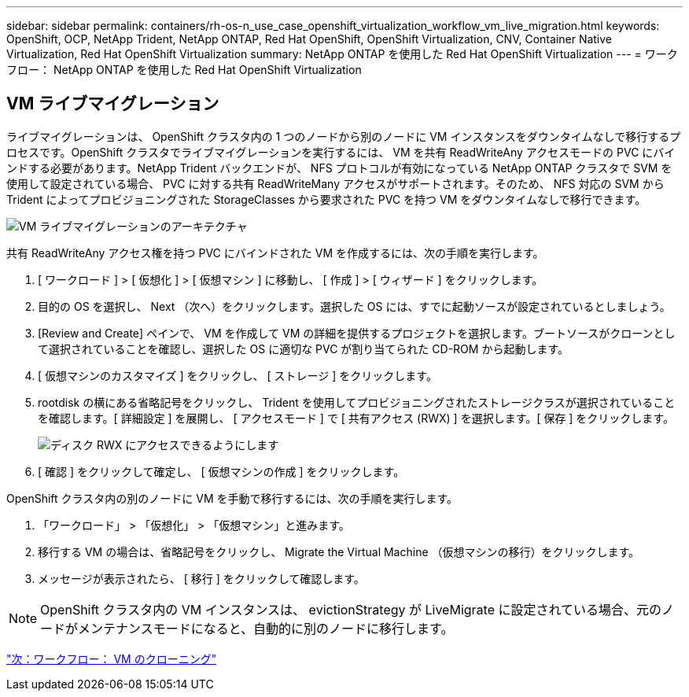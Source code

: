 ---
sidebar: sidebar 
permalink: containers/rh-os-n_use_case_openshift_virtualization_workflow_vm_live_migration.html 
keywords: OpenShift, OCP, NetApp Trident, NetApp ONTAP, Red Hat OpenShift, OpenShift Virtualization, CNV, Container Native Virtualization, Red Hat OpenShift Virtualization 
summary: NetApp ONTAP を使用した Red Hat OpenShift Virtualization 
---
= ワークフロー： NetApp ONTAP を使用した Red Hat OpenShift Virtualization




== VM ライブマイグレーション

ライブマイグレーションは、 OpenShift クラスタ内の 1 つのノードから別のノードに VM インスタンスをダウンタイムなしで移行するプロセスです。OpenShift クラスタでライブマイグレーションを実行するには、 VM を共有 ReadWriteAny アクセスモードの PVC にバインドする必要があります。NetApp Trident バックエンドが、 NFS プロトコルが有効になっている NetApp ONTAP クラスタで SVM を使用して設定されている場合、 PVC に対する共有 ReadWriteMany アクセスがサポートされます。そのため、 NFS 対応の SVM から Trident によってプロビジョニングされた StorageClasses から要求された PVC を持つ VM をダウンタイムなしで移行できます。

image::redhat_openshift_image55.jpg[VM ライブマイグレーションのアーキテクチャ]

共有 ReadWriteAny アクセス権を持つ PVC にバインドされた VM を作成するには、次の手順を実行します。

. [ ワークロード ] > [ 仮想化 ] > [ 仮想マシン ] に移動し、 [ 作成 ] > [ ウィザード ] をクリックします。
. 目的の OS を選択し、 Next （次へ）をクリックします。選択した OS には、すでに起動ソースが設定されているとしましょう。
. [Review and Create] ペインで、 VM を作成して VM の詳細を提供するプロジェクトを選択します。ブートソースがクローンとして選択されていることを確認し、選択した OS に適切な PVC が割り当てられた CD-ROM から起動します。
. [ 仮想マシンのカスタマイズ ] をクリックし、 [ ストレージ ] をクリックします。
. rootdisk の横にある省略記号をクリックし、 Trident を使用してプロビジョニングされたストレージクラスが選択されていることを確認します。[ 詳細設定 ] を展開し、 [ アクセスモード ] で [ 共有アクセス (RWX) ] を選択します。[ 保存 ] をクリックします。
+
image::redhat_openshift_image56.JPG[ディスク RWX にアクセスできるようにします]

. [ 確認 ] をクリックして確定し、 [ 仮想マシンの作成 ] をクリックします。


OpenShift クラスタ内の別のノードに VM を手動で移行するには、次の手順を実行します。

. 「ワークロード」 > 「仮想化」 > 「仮想マシン」と進みます。
. 移行する VM の場合は、省略記号をクリックし、 Migrate the Virtual Machine （仮想マシンの移行）をクリックします。
. メッセージが表示されたら、 [ 移行 ] をクリックして確認します。



NOTE: OpenShift クラスタ内の VM インスタンスは、 evictionStrategy が LiveMigrate に設定されている場合、元のノードがメンテナンスモードになると、自動的に別のノードに移行します。

link:rh-os-n_use_case_openshift_virtualization_workflow_clone_vm.html["次：ワークフロー： VM のクローニング"]
